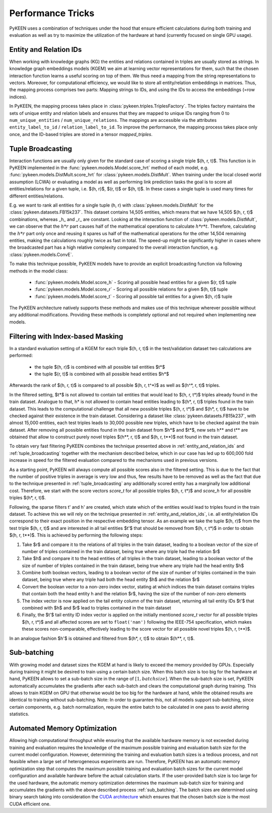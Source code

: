 Performance Tricks
==================
PyKEEN uses a combination of techniques under the hood that ensure efficient calculations during both training and
evaluation as well as try to maximize the utilization of the hardware at hand (currently focused on single GPU usage).

.. _entity_and_relation_ids:

Entity and Relation IDs
-----------------------
When working with knowledge graphs (KG) the entities and relations contained in triples are usually stored as strings.
In knowledge graph embeddings models (KGEM) we aim at learning vector representations for them, such that the chosen
interaction function learns a useful scoring on top of them. We thus need a mapping from the string representations
to vectors. Moreover, for computational efficiency, we would like to store all entity/relation embeddings in matrices.
Thus, the mapping process comprises two parts: Mapping strings to IDs, and using the IDs to access the embeddings
(=row indices).

In PyKEEN, the mapping process takes place in :class:`pykeen.triples.TriplesFactory`. The triples factory maintains
the sets of unique entity and relation labels and ensures that they are mapped to unique IDs ranging from 0 to
``num_unique_entities`` / ``num_unique_relations``. The mappings are accessible via the attributes
``entity_label_to_id`` / ``relation_label_to_id``. To improve the performance, the mapping process takes place only
once, and the ID-based triples are stored in a tensor `mapped_triples`.

.. _tuple_broadcasting:

Tuple Broadcasting
------------------
Interaction functions are usually only given for the standard case of scoring a single triple $(h, r, t)$. This function
is in PyKEEN implemented in the :func:`pykeen.models.Model.score_hrt` method of each model, e.g.
:func:`pykeen.models.DistMult.score_hrt` for :class:`pykeen.models.DistMult`. When training under the local closed
world assumption (LCWA) or evaluating a model as well as performing link prediction tasks the goal is to score all
entities/relations for a given tuple, i.e. $(h, r)$, $(r, t)$ or $(h, t)$. In these cases a single tuple is used
many times for different entities/relations.

E.g. we want to rank all entities for a single tuple (h, r) with :class:`pykeen.models.DistMult` for the
:class:`pykeen.datasets.FB15k237`. This dataset contains 14,505 entities, which means that we have 14,505 $(h, r, t)$
combinations, whereas _h_ and _r_ are constant. Looking at the interaction function of :class:`pykeen.models.DistMult`,
we can observe that the :math:`h*r` part causes half of the mathematical operations to calculate :math:`h*r*t`.
Therefore, calculating the :math:`h*r` part only once and reusing it spares us half of the mathematical operations for
the other 14,504 remaining entities, making the calculations roughly twice as fast in total. The speed-up might be
significantly higher in cases where the broadcasted part has a high relative complexity compared to the overall
interaction function, e.g. :class:`pykeen.models.ConvE`.

To make this technique possible, PyKEEN models have to provide an explicit broadcasting function via following methods
in the model class:

 - :func:`pykeen.models.Model.score_h` - Scoring all possible head entities for a given $(r, t)$ tuple
 - :func:`pykeen.models.Model.score_r` - Scoring all possible relations for a given $(h, t)$ tuple
 - :func:`pykeen.models.Model.score_t` - Scoring all possible tail entities for a given $(h, r)$ tuple

The PyKEEN architecture natively supports these methods and makes use of this technique wherever possible without any
additional modifications. Providing these methods is completely optional and not required when implementing new models.

Filtering with Index-based Masking
----------------------------------
In a standard evaluation setting of a KGEM for each triple $(h, r, t)$ in the test/validation dataset two calculations
are performed:

 - the tuple $(h, r)$ is combined with all possible tail entities $t*$
 - the tuple $(r, t)$ is combined with all possible head entities $h*$

Afterwards the rank of $(h, r, t)$ is compared to all possible $(h, r, t^*)$ as well as $(h^*, r, t)$ triples.

In the filtered setting, $t*$ is not allowed to contain tail entities that would lead to $(h, r, t*)$ triples already
found in the train dataset. Analogue to that, h* is not allowed to contain head entities leading to $(h*, r, t)$ triples
found in the train dataset. This leads to the computational challenge that all new possible triples $(h, r, t*)$ and
$(h*, r, t)$ have to be checked against their existence in the train dataset. Considering a dataset like
:class:`pykeen.datasets.FB15k237`, with almost 15,000 entities, each test triples leads to 30,000 possible new
triples, which have to be checked against the train dataset. After removing all possible entities found in the train
dataset from $h*$ and $t*$, new sets h** and t** are obtained that allow to construct purely novel triples $(h**, r, t)$
and $(h, r, t**)$ not found in the train dataset.

To obtain very fast filtering PyKEEN combines the technique presented above in
:ref:`entity_and_relation_ids` and :ref:`tuple_broadcasting` together with the
mechanism described below, which in our case has led up to 600,000 fold increase in speed for the filtered evaluation
compared to the mechanisms used in previous versions.

As a starting point, PyKEEN will always compute all possible scores also in the filtered setting. This is due to the
fact that the number of positive triples in average is very low and thus, few results have to be removed as well as the
fact that due to the technique presented in :ref:`tuple_broadcasting` any additionally scored entity has a marginally
low additional cost. Therefore, we start with the score vectors *score_t* for all possible triples $(h, r, t*)$ and
*score_h* for all possible triples $(h*, r, t)$.

Following, the sparse filters t' and h' are created, which state which of the entities would lead to triples found in
the train dataset. To achieve this we will rely on the technique presented in
:ref:`entity_and_relation_ids`, i.e. all entity/relation IDs correspond to their
exact position in the respective embedding tensor.
As an example we take the tuple $(h, r)$ from the test triple $(h, r, t)$ and are interested in all tail entities $t'$
that should be removed from $(h, r, t*)$ in order to obtain $(h, r, t**)$.
This is achieved by performing the following steps:

1. Take $r$ and compare it to the relations of all triples in the train dataset, leading to a boolean vector of the
   size of number of triples contained in the train dataset, being true where any triple had the relation $r$
2. Take $h$ and compare it to the head entities of all triples in the train dataset, leading to a boolean vector of the
   size of number of triples contained in the train dataset, being true where any triple had the head entity $h$
3. Combine both boolean vectors, leading to a boolean vector of the size of number of triples contained in the train
   dataset, being true where any triple had both the head entity $h$ and the relation $r$
4. Convert the boolean vector to a non-zero index vector, stating at which indices the train dataset contains triples
   that contain both the head entity h and the relation $r$, having the size of the number of non-zero elements
5. The index vector is now applied on the tail entity column of the train dataset, returning all tail entity IDs $t'$
   that combined with $h$ and $r$ lead to triples contained in the train dataset
6. Finally, the $t'$ tail entity ID index vector is applied on the initially mentioned *score_t* vector for all possible
   triples $(h, r, t*)$ and all affected scores are set to ``float('nan')`` following the IEEE-754 specification, which
   makes these scores non-comparable, effectively leading to the score vector for all possible novel triples
   $(h, r, t**)$.

In an analogue fashion $h'$ is obtained and filtered from $(h*, r, t)$ to obtain $(h**, r, t)$.

.. _sub_batching:

Sub-batching
------------
With growing model and dataset sizes the KGEM at hand is likely to exceed the memory provided by GPUs. Especially during
training it might be desired to train using a certain batch size. When this batch size is too big for the hardware at
hand, PyKEEN allows to set a sub-batch size in the range of :math:`[1, {batch size}]`. When the sub-batch size is set,
PyKEEN automatically accumulates the gradients after each sub-batch and clears the computational graph during training.
This allows to train KGEM on GPU that otherwise would be too big for the hardware at hand, while the obtained results
are identical to training without sub-batching. Note: In order to guarantee this, not all models support sub-batching,
since certain components, e.g. batch normalization, require the entire batch to be calculated in one pass to avoid
altering statistics.

Automated Memory Optimization
-----------------------------
Allowing high computational throughput while ensuring that the available hardware memory is not exceeded during training
and evaluation requires the knowledge of the maximum possible training and evaluation batch size for the current model
configuration. However, determining the training and evaluation batch sizes is a tedious process, and not feasible when
a large set of heterogeneous experiments are run. Therefore, PyKEEN has an automatic memory optimization step that
computes the maximum possible training and evaluation batch sizes for the current model configuration and available
hardware before the actual calculation starts. If the user-provided batch size is too large for the used hardware, the
automatic memory optimization determines the maximum sub-batch size for training and accumulates the gradients with the
above described process :ref:`sub_batching`. The batch sizes are determined using binary search taking into
consideration the `CUDA architecture <https://developer.download.nvidia.com/video/gputechconf/gtc/2019/presentation/s9926-tensor-core-performance-the-ultimate-guide.pdf>`_
which ensures that the chosen batch size is the most CUDA efficient one.
